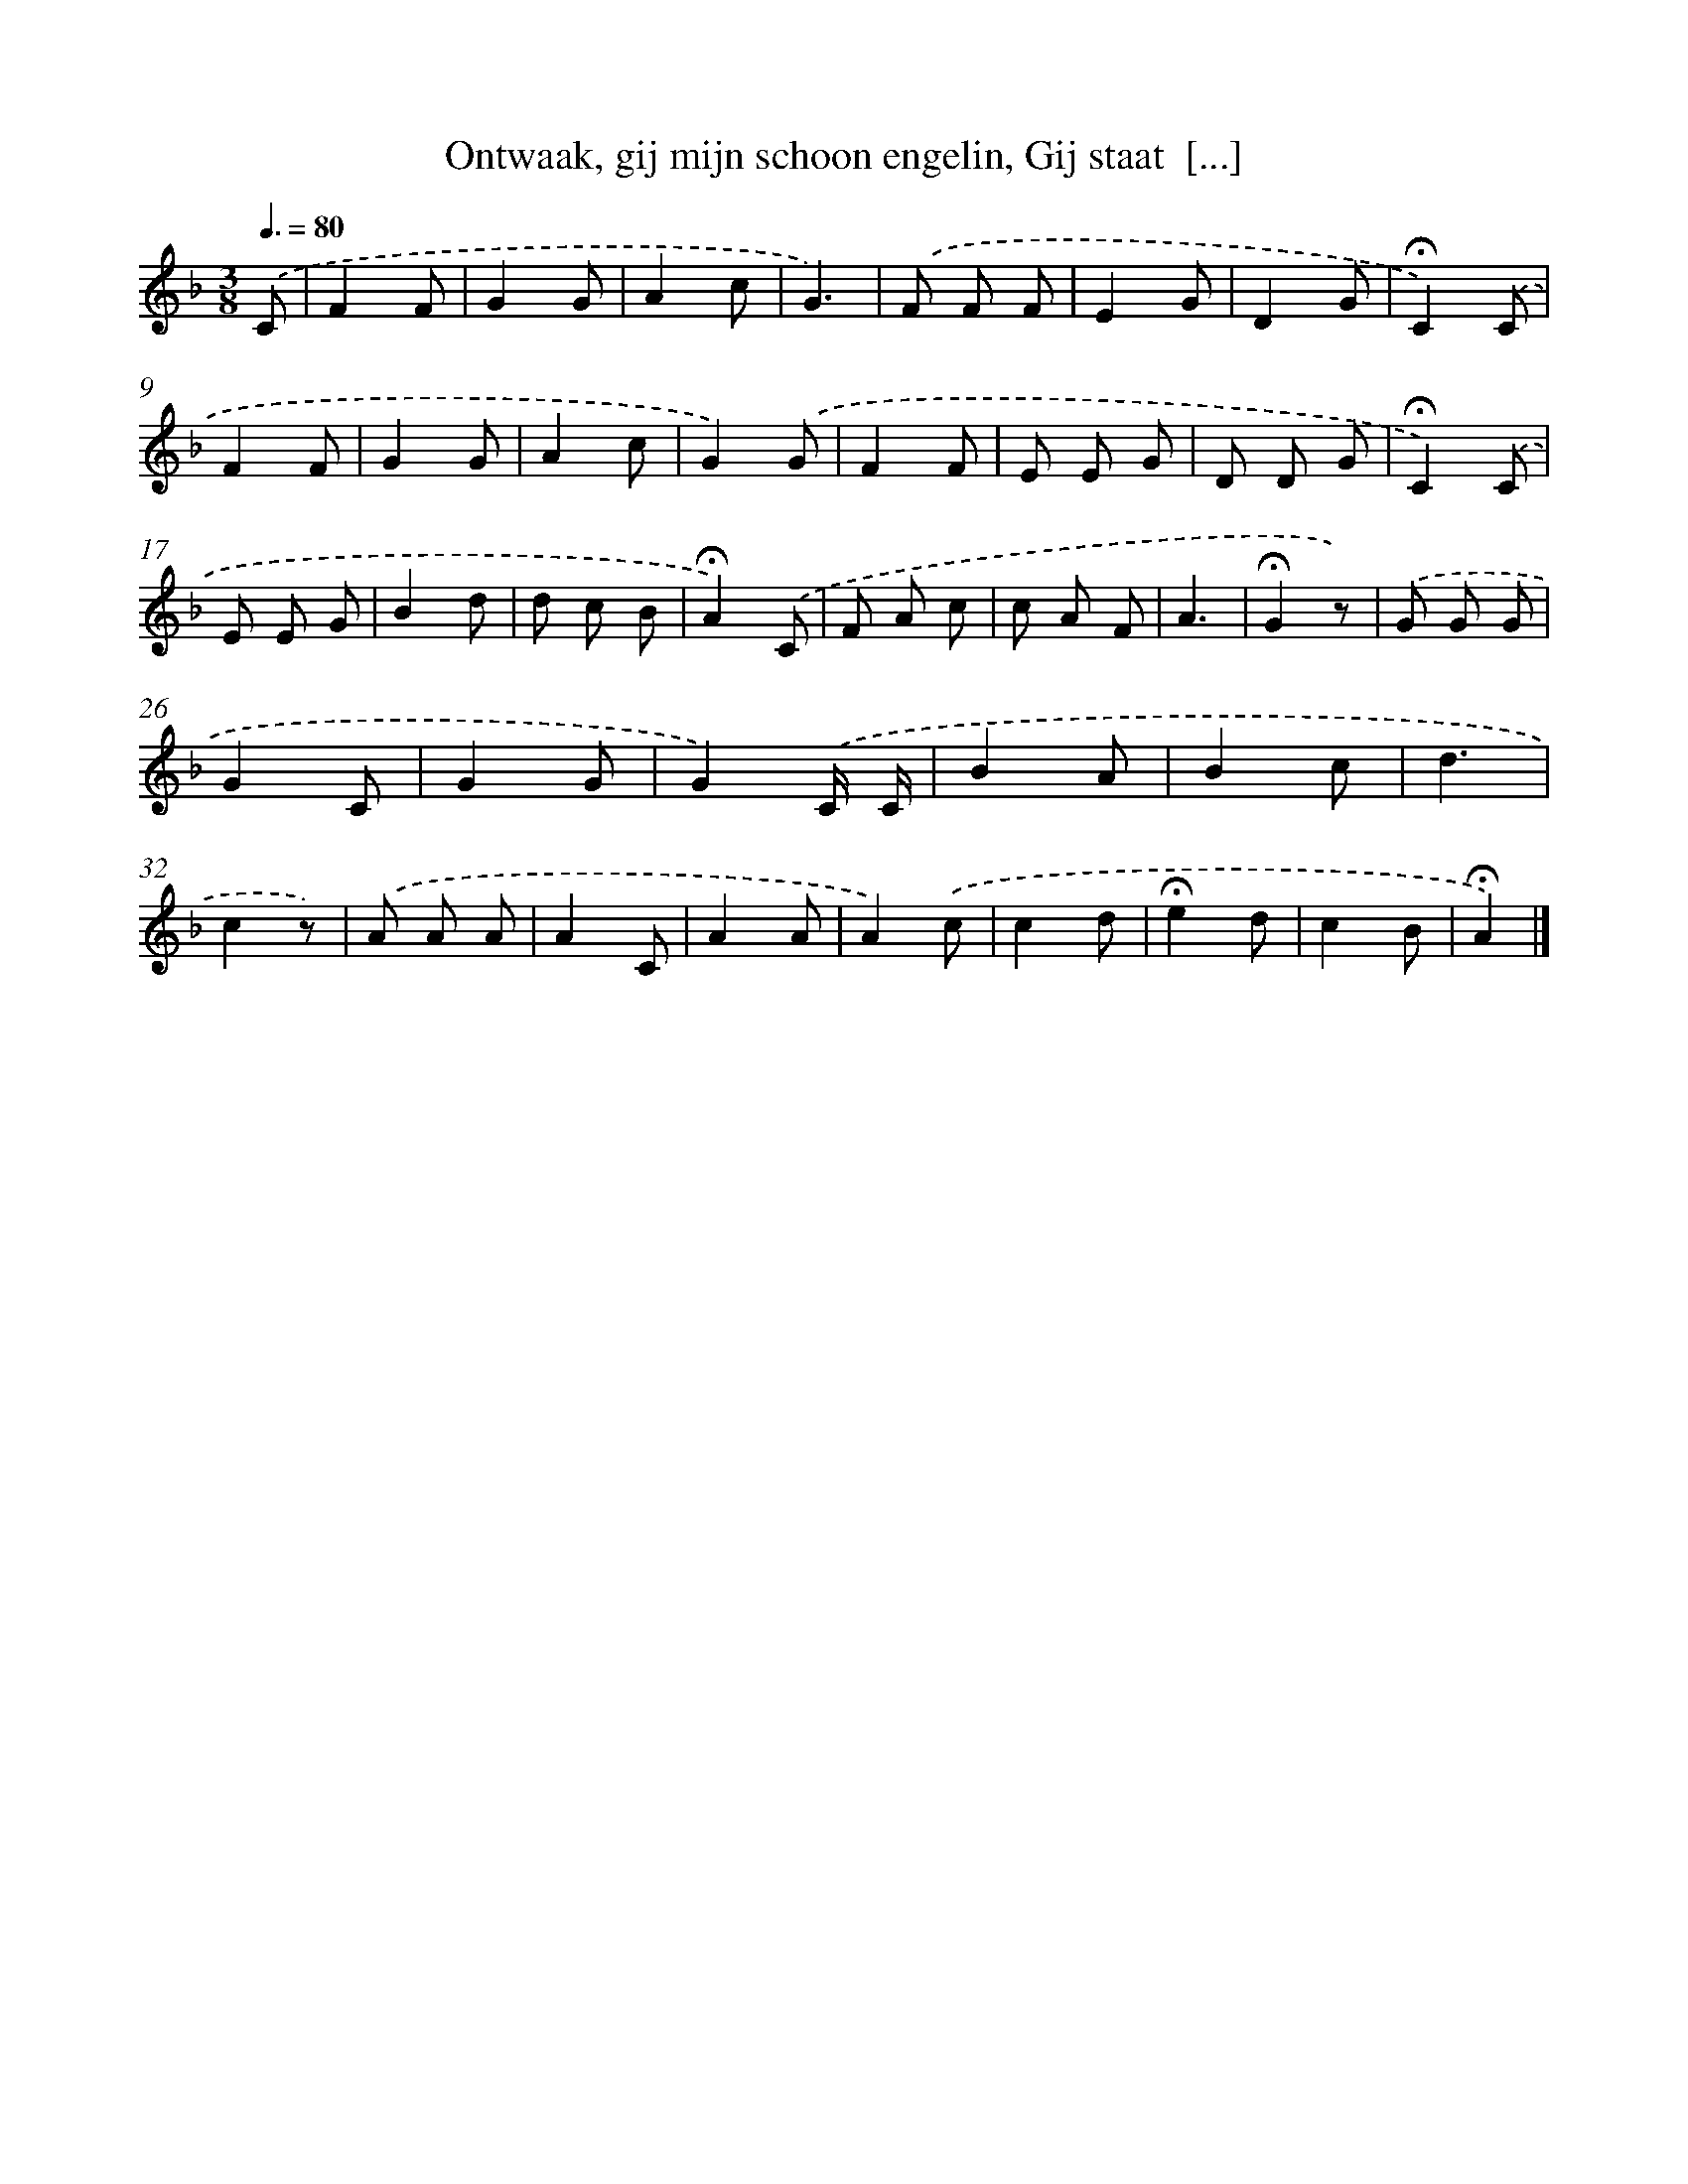 X: 8232
T: Ontwaak, gij mijn schoon engelin, Gij staat  [...]
%%abc-version 2.0
%%abcx-abcm2ps-target-version 5.9.1 (29 Sep 2008)
%%abc-creator hum2abc beta
%%abcx-conversion-date 2018/11/01 14:36:45
%%humdrum-veritas 36450648
%%humdrum-veritas-data 4109474624
%%continueall 1
%%barnumbers 0
L: 1/8
M: 3/8
Q: 3/8=80
K: F clef=treble
.('C [I:setbarnb 1]|
F2F |
G2G |
A2c |
G3) |
.('F F F |
E2G |
D2G |
!fermata!C2).('C |
F2F |
G2G |
A2c |
G2).('G |
F2F |
E E G |
D D G |
!fermata!C2).('C |
E E G |
B2d |
d c B |
!fermata!A2).('C |
F A c |
c A F |
A3 |
!fermata!G2z) |
.('G G G |
G2C |
G2G |
G2).('C/ C/ |
B2A |
B2c |
d3 |
c2z) |
.('A A A |
A2C |
A2A |
A2).('c |
c2d |
!fermata!e2d |
c2B |
!fermata!A2) |]
